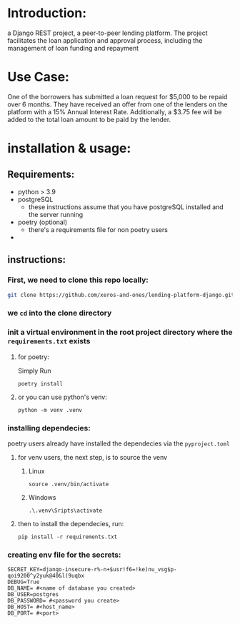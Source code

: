 #+AUTHOR: Mohamed Tarek
#+EMAIL: m96tarek@gmail.com


* Introduction:
a Django REST project, a peer-to-peer lending platform.
The project facilitates the loan application and approval process, including the management of loan funding and repayment

* Use Case:
One of the borrowers has submitted a loan request for $5,000 to be repaid over 6 months. They have received an offer from one of the lenders on the platform with a 15% Annual Interest Rate. Additionally, a $3.75 fee will be added to the total loan amount to be paid by the lender.

* installation & usage:
** Requirements:
- python > 3.9
- postgreSQL
  + these instructions assume that you have postgreSQL installed and the server running
- poetry (optional)
  + there's a requirements file for non poetry users
-

** instructions:
*** First, we need to clone this repo locally:
#+begin_src sh
git clone https://github.com/xeros-and-ones/lending-platform-django.git
#+end_src

*** we ~cd~ into the clone directory

*** init a virtual environment in the root project directory where the =requirements.txt= exists
**** for poetry:
Simply Run
#+begin_src shell
poetry install
#+end_src

**** or you can use python's venv:
#+begin_src shell
python -m venv .venv
#+end_src

*** installing dependecies:
poetry users already have installed the dependecies via the =pyproject.toml=

**** for venv users, the next step, is to source the venv
***** Linux
#+begin_src shell
source .venv/bin/activate
#+end_src

***** Windows
#+begin_src shell
.\.venv\Sripts\activate
#+end_src


**** then to install the dependecies, run:
#+begin_src shell
pip install -r requirements.txt
#+end_src

*** creating env file for the secrets:
#+begin_src shell
SECRET_KEY=django-insecure-r%-n+$usr!f6=!ke)nu_vsg$p-qoi9200^y2yuk@40&l(9uqbx
DEBUG=True
DB_NAME= #<name of database you created>
DB_USER=postgres
DB_PASSWORD= #<password you create>
DB_HOST= #<host_name>
DB_PORT= #<port>
#+end_src
